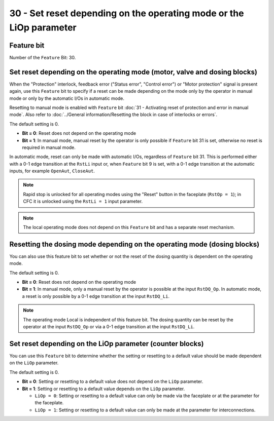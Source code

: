 30 - Set reset depending on the operating mode or the LiOp parameter
====================================================================

Feature bit
-----------
Number of the ``Feature`` Bit: 30.


Set reset depending on the operating mode (motor, valve and dosing blocks)
--------------------------------------------------------------------------
When the "Protection" interlock, feedback error ("Status error", "Control error") or "Motor protection" signal is present again, use this ``Feature`` bit to specify if a reset can be made depending on the mode only by the operator in manual mode or only by the automatic I/Os in automatic mode.

Resetting to manual mode is enabled with ``Feature`` bit :doc:`31 - Activating reset of protection and error in manual mode`. Also refer to :doc:`../General information/Resetting the block in case of interlocks or errors`.

The default setting is 0.

- **Bit = 0**: Reset does not depend on the operating mode
- **Bit = 1**: In manual mode, manual reset by the operator is only possible if ``Feature`` bit 31 is set, otherwise no reset is required in manual mode.

In automatic mode, reset can only be made with automatic I/Os, regardless of ``Feature`` bit 31. This is performed either with a 0-1 edge transition at the ``RstLi`` input or, when ``Feature`` bit 9 is set, with a 0-1 edge transition at the automatic inputs, for example ``OpenAut``, ``CloseAut``.

.. note::
   Rapid stop is unlocked for all operating modes using the "Reset" button in the faceplate (``RstOp = 1``); in CFC it is unlocked using the ``RstLi = 1`` input parameter.

.. note::
   The local operating mode does not depend on this ``Feature`` bit and has a separate reset mechanism.



Resetting the dosing mode depending on the operating mode (dosing blocks)
-------------------------------------------------------------------------

You can also use this feature bit to set whether or not the reset of the dosing quantity is dependent on the operating mode.

The default setting is 0.

- **Bit = 0**: Reset does not depend on the operating mode
- **Bit = 1**: In manual mode, only a manual reset by the operator is possible at the input ``RstDQ_Op``. In automatic mode, a reset is only possible by a 0-1 edge transition at the input ``RstDQ_Li``.

.. note::
   The operating mode Local is independent of this feature bit. The dosing quantity can be reset by the operator at the input ``RstDQ_Op`` or via a 0-1 edge transition at the input ``RstDQ_Li``.


Set reset depending on the LiOp parameter (counter blocks)
----------------------------------------------------------
You can use this ``Feature`` bit to determine whether the setting or resetting to a default value should be made dependent on the ``LiOp`` parameter.

The default setting is 0.

- **Bit = 0**: Setting or resetting to a default value does not depend on the ``LiOp`` parameter.
- **Bit = 1**: Setting or resetting to a default value depends on the ``LiOp`` parameter.

  - ``LiOp = 0``: Setting or resetting to a default value can only be made via the faceplate or at the parameter for the faceplate.
  - ``LiOp = 1``: Setting or resetting to a default value can only be made at the parameter for interconnections.
